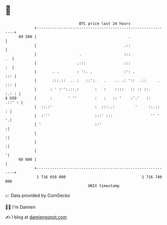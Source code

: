* 👋

#+begin_example
                                    BTC price last 24 hours                    
                +------------------------------------------------------------+ 
         69 500 |                                         .                  | 
                |                                       .::                  | 
                |                   .                   :::               .  | 
                |                  .:::                 :::               :  | 
                |       . .        : ':. .              :': .            ::: | 
                |       :::.::  .. :   ::':.   .    .. .: '::  .::     . ::: | 
                |      : ' :'':.::.:       :   :    ::::   :: :: ::.   :.: : | 
   $ USD        |      :       ' ''        :   :   :: '    :'.'   ::  .::' : | 
                |  ::.:'                   :  :::..:         '     ::.::   : | 
                |  :'''                    :::' :::                 '' '   '.| 
                | '                        ::'                              :| 
                |                                                           :| 
                |                                                           :| 
                |                                                           '| 
         68 600 |                                                            | 
                +------------------------------------------------------------+ 
                 1 716 650 000                                  1 716 740 000  
                                        UNIX timestamp                         
#+end_example
📈 Data provided by CoinGecko

🧑‍💻 I'm Damien

✍️ I blog at [[https://www.damiengonot.com][damiengonot.com]]
